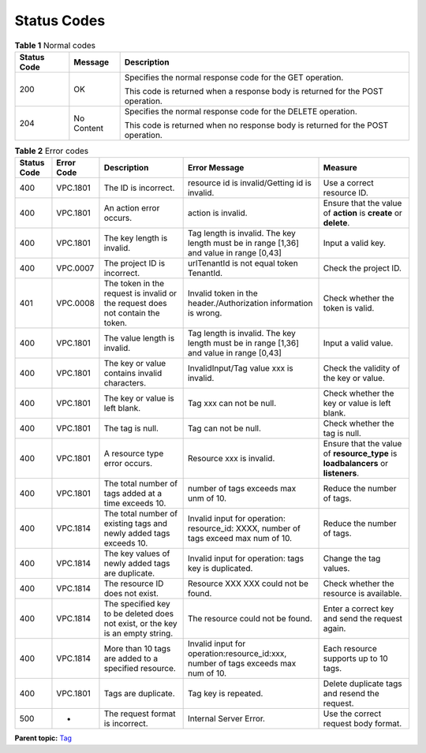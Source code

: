 Status Codes
============

.. table:: **Table 1** Normal codes

   +---------------------------------------+---------------------------------------+---------------------------------------+
   | Status Code                           | Message                               | Description                           |
   +=======================================+=======================================+=======================================+
   | 200                                   | OK                                    | Specifies the normal response code    |
   |                                       |                                       | for the GET operation.                |
   |                                       |                                       |                                       |
   |                                       |                                       | This code is returned when a response |
   |                                       |                                       | body is returned for the POST         |
   |                                       |                                       | operation.                            |
   +---------------------------------------+---------------------------------------+---------------------------------------+
   | 204                                   | No Content                            | Specifies the normal response code    |
   |                                       |                                       | for the DELETE operation.             |
   |                                       |                                       |                                       |
   |                                       |                                       | This code is returned when no         |
   |                                       |                                       | response body is returned for the     |
   |                                       |                                       | POST operation.                       |
   +---------------------------------------+---------------------------------------+---------------------------------------+

.. table:: **Table 2** Error codes

   +-------------+------------+----------------------------+----------------------------+----------------------------+
   | Status Code | Error Code | Description                | Error Message              | Measure                    |
   +=============+============+============================+============================+============================+
   | 400         | VPC.1801   | The ID is incorrect.       | resource id is             | Use a correct resource ID. |
   |             |            |                            | invalid/Getting id is      |                            |
   |             |            |                            | invalid.                   |                            |
   +-------------+------------+----------------------------+----------------------------+----------------------------+
   | 400         | VPC.1801   | An action error occurs.    | action is invalid.         | Ensure that the value of   |
   |             |            |                            |                            | **action** is **create**   |
   |             |            |                            |                            | or **delete**.             |
   +-------------+------------+----------------------------+----------------------------+----------------------------+
   | 400         | VPC.1801   | The key length is invalid. | Tag length is invalid. The | Input a valid key.         |
   |             |            |                            | key length must be in      |                            |
   |             |            |                            | range [1,36] and value in  |                            |
   |             |            |                            | range [0,43]               |                            |
   +-------------+------------+----------------------------+----------------------------+----------------------------+
   | 400         | VPC.0007   | The project ID is          | urlTenantId is not equal   | Check the project ID.      |
   |             |            | incorrect.                 | token TenantId.            |                            |
   +-------------+------------+----------------------------+----------------------------+----------------------------+
   | 401         | VPC.0008   | The token in the request   | Invalid token in the       | Check whether the token is |
   |             |            | is invalid or the request  | header./Authorization      | valid.                     |
   |             |            | does not contain the       | information is wrong.      |                            |
   |             |            | token.                     |                            |                            |
   +-------------+------------+----------------------------+----------------------------+----------------------------+
   | 400         | VPC.1801   | The value length is        | Tag length is invalid. The | Input a valid value.       |
   |             |            | invalid.                   | key length must be in      |                            |
   |             |            |                            | range [1,36] and value in  |                            |
   |             |            |                            | range [0,43]               |                            |
   +-------------+------------+----------------------------+----------------------------+----------------------------+
   | 400         | VPC.1801   | The key or value contains  | InvalidInput/Tag value xxx | Check the validity of the  |
   |             |            | invalid characters.        | is invalid.                | key or value.              |
   +-------------+------------+----------------------------+----------------------------+----------------------------+
   | 400         | VPC.1801   | The key or value is left   | Tag xxx can not be null.   | Check whether the key or   |
   |             |            | blank.                     |                            | value is left blank.       |
   +-------------+------------+----------------------------+----------------------------+----------------------------+
   | 400         | VPC.1801   | The tag is null.           | Tag can not be null.       | Check whether the tag is   |
   |             |            |                            |                            | null.                      |
   +-------------+------------+----------------------------+----------------------------+----------------------------+
   | 400         | VPC.1801   | A resource type error      | Resource xxx is invalid.   | Ensure that the value of   |
   |             |            | occurs.                    |                            | **resource_type** is       |
   |             |            |                            |                            | **loadbalancers** or       |
   |             |            |                            |                            | **listeners**.             |
   +-------------+------------+----------------------------+----------------------------+----------------------------+
   | 400         | VPC.1801   | The total number of tags   | number of tags exceeds max | Reduce the number of tags. |
   |             |            | added at a time exceeds    | unm of 10.                 |                            |
   |             |            | 10.                        |                            |                            |
   +-------------+------------+----------------------------+----------------------------+----------------------------+
   | 400         | VPC.1814   | The total number of        | Invalid input for          | Reduce the number of tags. |
   |             |            | existing tags and newly    | operation: resource_id:    |                            |
   |             |            | added tags exceeds 10.     | XXXX, number of tags       |                            |
   |             |            |                            | exceed max num of 10.      |                            |
   +-------------+------------+----------------------------+----------------------------+----------------------------+
   | 400         | VPC.1814   | The key values of newly    | Invalid input for          | Change the tag values.     |
   |             |            | added tags are duplicate.  | operation: tags key is     |                            |
   |             |            |                            | duplicated.                |                            |
   +-------------+------------+----------------------------+----------------------------+----------------------------+
   | 400         | VPC.1814   | The resource ID does not   | Resource XXX XXX could not | Check whether the resource |
   |             |            | exist.                     | be found.                  | is available.              |
   +-------------+------------+----------------------------+----------------------------+----------------------------+
   | 400         | VPC.1814   | The specified key to be    | The resource could not be  | Enter a correct key and    |
   |             |            | deleted does not exist, or | found.                     | send the request again.    |
   |             |            | the key is an empty        |                            |                            |
   |             |            | string.                    |                            |                            |
   +-------------+------------+----------------------------+----------------------------+----------------------------+
   | 400         | VPC.1814   | More than 10 tags are      | Invalid input for          | Each resource supports up  |
   |             |            | added to a specified       | operation:resource_id:xxx, | to 10 tags.                |
   |             |            | resource.                  | number of tags exceeds max |                            |
   |             |            |                            | num of 10.                 |                            |
   +-------------+------------+----------------------------+----------------------------+----------------------------+
   | 400         | VPC.1801   | Tags are duplicate.        | Tag key is repeated.       | Delete duplicate tags and  |
   |             |            |                            |                            | resend the request.        |
   +-------------+------------+----------------------------+----------------------------+----------------------------+
   | 500         | -          | The request format is      | Internal Server Error.     | Use the correct request    |
   |             |            | incorrect.                 |                            | body format.               |
   +-------------+------------+----------------------------+----------------------------+----------------------------+

**Parent topic:** `Tag <elb_zq_bq_0000.html>`__
